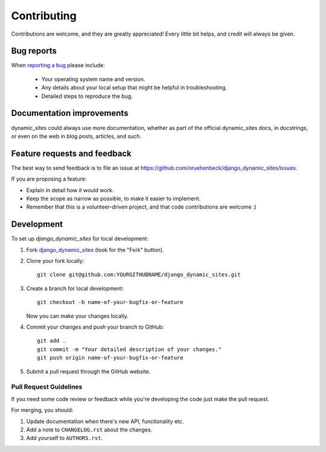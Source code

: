 ============
Contributing
============

Contributions are welcome, and they are greatly appreciated! Every
little bit helps, and credit will always be given.

Bug reports
===========

When `reporting a bug <https://github.com/oruehenbeck/django_dynamic_sites/issues>`_ please include:

    * Your operating system name and version.
    * Any details about your local setup that might be helpful in troubleshooting.
    * Detailed steps to reproduce the bug.

Documentation improvements
==========================

dynamic_sites could always use more documentation, whether as part of the
official dynamic_sites docs, in docstrings, or even on the web in blog posts,
articles, and such.

Feature requests and feedback
=============================

The best way to send feedback is to file an issue at https://github.com/oruehenbeck/django_dynamic_sites/issues.

If you are proposing a feature:

* Explain in detail how it would work.
* Keep the scope as narrow as possible, to make it easier to implement.
* Remember that this is a volunteer-driven project, and that code contributions are welcome :)

Development
===========

To set up `django_dynamic_sites` for local development:

1. Fork `django_dynamic_sites <https://github.com/oruehenbeck/django_dynamic_sites/>`_
   (look for the "Fork" button).

2. Clone your fork locally::

    git clone git@github.com:YOURGITHUBNAME/django_dynamic_sites.git

3. Create a branch for local development::

    git checkout -b name-of-your-bugfix-or-feature

   Now you can make your changes locally.

4. Commit your changes and push your branch to GitHub::

    git add .
    git commit -m "Your detailed description of your changes."
    git push origin name-of-your-bugfix-or-feature

5. Submit a pull request through the GitHub website.

Pull Request Guidelines
-----------------------

If you need some code review or feedback while you're developing the code just make the pull request.

For merging, you should:

1. Update documentation when there's new API, functionality etc.
2. Add a note to ``CHANGELOG.rst`` about the changes.
3. Add yourself to ``AUTHORS.rst``.
